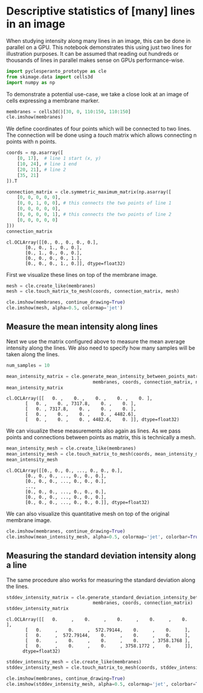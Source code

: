 <<e15f122a-100f-40e5-98dc-ea2abc12f965>>
* Descriptive statistics of [many] lines in an image
  :PROPERTIES:
  :CUSTOM_ID: descriptive-statistics-of-many-lines-in-an-image
  :END:
When studying intensity along many lines in an image, this can be done
in parallel on a GPU. This notebook demonstrates this using just two
lines for illustration purposes. It can be assumed that reading out
hundreds or thousands of lines in parallel makes sense on GPUs
performance-wise.

<<46a6a489-2297-40c1-b6f0-0a1f6c173505>>
#+begin_src python
import pyclesperanto_prototype as cle
from skimage.data import cells3d
import numpy as np
#+end_src

<<c5171a45-1740-46d3-bff4-0aaa07a872e3>>
To demonstrate a potential use-case, we take a close look at an image of
cells expressing a membrane marker.

<<fa2c408a-ad34-4014-801b-64458260df75>>
#+begin_src python
membranes = cells3d()[30, 0, 110:150, 110:150]
cle.imshow(membranes)
#+end_src

[[file:454b21da9ce71c91dbf7c9a9bae99636a5920917.png]]

<<95e2b20f-4ce8-4cb6-a683-2f1bb341f00c>>
We define coordinates of four points which will be connected to two
lines. The connection will be done using a /touch/ matrix which allows
connecting n points with n points.

<<cfb13046-d223-4078-a716-a08d0f0c45b5>>
#+begin_src python
coords = np.asarray([
    [0, 17],  # line 1 start (x, y)
    [10, 24], # line 1 end
    [20, 21], # line 2
    [35, 21]
]).T
#+end_src

<<179540e5-b19d-407e-9244-96148275006f>>
#+begin_src python
connection_matrix = cle.symmetric_maximum_matrix(np.asarray([
    [0, 0, 0, 0, 0],
    [0, 0, 1, 0, 0], # this connects the two points of line 1
    [0, 0, 0, 0, 0],
    [0, 0, 0, 0, 1], # this connects the two points of line 2
    [0, 0, 0, 0, 0]
]))
connection_matrix
#+end_src

#+begin_example
cl.OCLArray([[0., 0., 0., 0., 0.],
       [0., 0., 1., 0., 0.],
       [0., 1., 0., 0., 0.],
       [0., 0., 0., 0., 1.],
       [0., 0., 0., 1., 0.]], dtype=float32)
#+end_example

<<2836fc2d-0a26-4cbf-9a5d-bc331fe495fa>>
First we visualize these lines on top of the membrane image.

<<a8e99829-fb61-4818-9c2d-842fef7ed99a>>
#+begin_src python
mesh = cle.create_like(membranes)
mesh = cle.touch_matrix_to_mesh(coords, connection_matrix, mesh)

cle.imshow(membranes, continue_drawing=True)
cle.imshow(mesh, alpha=0.5, colormap='jet')
#+end_src

[[file:15d7c13a6d112c5ea5c829c88d7103e4e7708ddc.png]]

<<ecf96b21-c27f-4585-8cdf-a448fe08c186>>
** Measure the mean intensity along lines
   :PROPERTIES:
   :CUSTOM_ID: measure-the-mean-intensity-along-lines
   :END:
Next we use the matrix configured above to measure the mean average
intensity along the lines. We also need to specify how many samples will
be taken along the lines.

<<c2e349f5-421d-4cea-851d-2b2b07aea39e>>
#+begin_src python
num_samples = 10

mean_intensity_matrix = cle.generate_mean_intensity_between_points_matrix(
                                membranes, coords, connection_matrix, num_samples=num_samples)
mean_intensity_matrix
#+end_src

#+begin_example
cl.OCLArray([[   0. ,    0. ,    0. ,    0. ,    0. ],
       [   0. ,    0. , 7317.8,    0. ,    0. ],
       [   0. , 7317.8,    0. ,    0. ,    0. ],
       [   0. ,    0. ,    0. ,    0. , 4482.6],
       [   0. ,    0. ,    0. , 4482.6,    0. ]], dtype=float32)
#+end_example

<<b7f51b57-9786-4b79-9c25-b445fe92d603>>
We can visualize these measurements also again as lines. As we pass
points and connections between points as matrix, this is technically a
mesh.

<<abc648a1-922d-44e2-ad8d-a3683d007a08>>
#+begin_src python
mean_intensity_mesh = cle.create_like(membranes)
mean_intensity_mesh = cle.touch_matrix_to_mesh(coords, mean_intensity_matrix, mean_intensity_mesh)
mean_intensity_mesh
#+end_src

#+begin_example
cl.OCLArray([[0., 0., 0., ..., 0., 0., 0.],
       [0., 0., 0., ..., 0., 0., 0.],
       [0., 0., 0., ..., 0., 0., 0.],
       ...,
       [0., 0., 0., ..., 0., 0., 0.],
       [0., 0., 0., ..., 0., 0., 0.],
       [0., 0., 0., ..., 0., 0., 0.]], dtype=float32)
#+end_example

<<1dab378d-fed0-4dfc-928c-12491944466a>>
We can also visualize this quantitative mesh on top of the original
membrane image.

<<e9839af0-8933-4beb-8e7c-dbe04ac2826b>>
#+begin_src python
cle.imshow(membranes, continue_drawing=True)
cle.imshow(mean_intensity_mesh, alpha=0.5, colormap='jet', colorbar=True)
#+end_src

[[file:fd4303787b4127b61dfba6f79765c833ec69aab8.png]]

<<f2a9e8ca-a90c-446b-9bb7-1979cd65640d>>
** Measuring the standard deviation intensity along a line
   :PROPERTIES:
   :CUSTOM_ID: measuring-the-standard-deviation-intensity-along-a-line
   :END:
The same procedure also works for measuring the standard deviation along
the lines.

<<fe55dc5c-561c-44a3-a496-85cd04b5b4d3>>
#+begin_src python
stddev_intensity_matrix = cle.generate_standard_deviation_intensity_between_points_matrix(
                                membranes, coords, connection_matrix)
stddev_intensity_matrix
#+end_src

#+begin_example
cl.OCLArray([[   0.     ,    0.     ,    0.     ,    0.     ,    0.     ],
       [   0.     ,    0.     ,  572.79144,    0.     ,    0.     ],
       [   0.     ,  572.79144,    0.     ,    0.     ,    0.     ],
       [   0.     ,    0.     ,    0.     ,    0.     , 3758.1768 ],
       [   0.     ,    0.     ,    0.     , 3758.1772 ,    0.     ]],
      dtype=float32)
#+end_example

<<a383d8f3-b9c6-4098-ab63-767f88c1ab15>>
#+begin_src python
stddev_intensity_mesh = cle.create_like(membranes)
stddev_intensity_mesh = cle.touch_matrix_to_mesh(coords, stddev_intensity_matrix, stddev_intensity_mesh)

cle.imshow(membranes, continue_drawing=True)
cle.imshow(stddev_intensity_mesh, alpha=0.5, colormap='jet', colorbar=True)
#+end_src

[[file:efa9d4b7d6d62b1d6bb9c12d8dc8eaddfdefb876.png]]

<<7241e405-0a78-4057-b2b8-4b3f2eb07833>>
#+begin_src python
#+end_src
